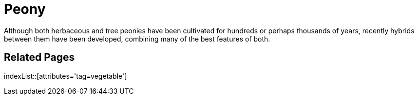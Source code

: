 = Peony
:tag: vegetable

Although both herbaceous and tree peonies have been cultivated for hundreds or perhaps thousands of years, recently hybrids between them have been developed, combining many of the best features of both.

== Related Pages

indexList::[attributes='tag=vegetable']
